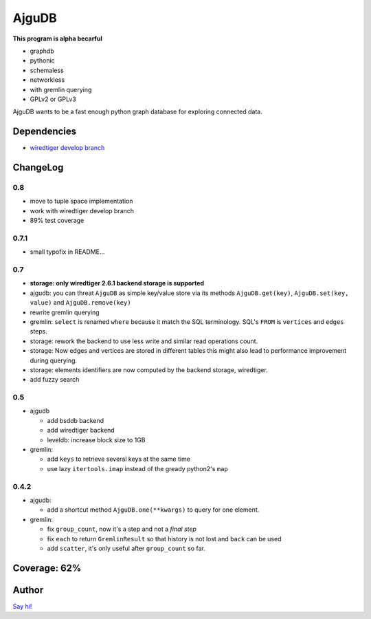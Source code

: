 ========
 AjguDB
========

**This program is alpha becarful**

- graphdb
- pythonic
- schemaless
- networkless
- with gremlin querying

- GPLv2 or GPLv3

AjguDB wants to be a fast enough python graph database for exploring connected data.

Dependencies
============

- `wiredtiger develop branch <https://github.com/wiredtiger/wiredtiger>`_

ChangeLog
=========

0.8
---

- move to tuple space implementation
- work with wiredtiger develop branch
- 89% test coverage

0.7.1
-----

- small typofix in README...

0.7
---

- **storage: only wiredtiger 2.6.1 backend storage is supported**
- ajgudb: you can threat ``AjguDB`` as simple key/value store via its methods
  ``AjguDB.get(key)``, ``AjguDB.set(key, value)`` and ``AjguDB.remove(key)``
- rewrite gremlin querying
- gremlin: ``select`` is renamed ``where`` because it match the SQL terminology.
  SQL's ``FROM`` is ``vertices`` and ``edges`` steps.
- storage: rework the backend to use less write and similar read operations
  count.
- storage: Now edges and vertices are stored in different tables this might
  also lead to performance improvement during querying.
- storage: elements identifiers are now computed by the backend storage, wiredtiger.
- add fuzzy search

0.5
---

- ajgudb

  - add bsddb backend
  - add wiredtiger backend
  - leveldb: increase block size to 1GB

- gremlin:

  - add ``keys`` to retrieve several keys at the same time
  - use lazy ``itertools.imap`` instead of the gready python2's ``map``


0.4.2
-----

- ajgudb:

  - add a shortcut method ``AjguDB.one(**kwargs)`` to query for one element.

- gremlin:

  - fix ``group_count``, now it's a step and not a *final step*
  - fix ``each`` to return ``GremlinResult`` so that history is not lost
    and ``back`` can be used
  - add ``scatter``, it's only useful after ``group_count`` so far.

Coverage: 62%
=============


Author
======

`Say hi! <amirouche@hypermove.net>`_
